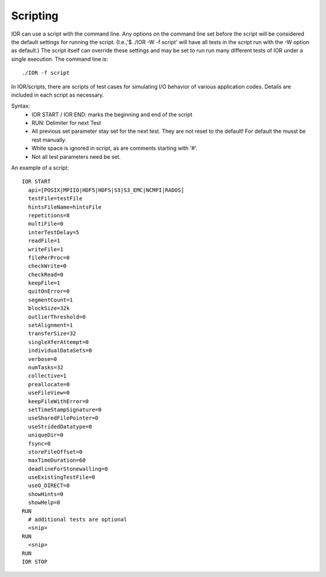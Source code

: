 Scripting
=========

IOR can use a script with the command line.  Any options on the command line set
before the script will be considered the default settings for running the script.
(I.e.,'$ ./IOR -W -f script' will have all tests in the script run with the -W
option as default.)
The script itself can override these settings and may be set to run
run many different tests of IOR under a single execution.
The command line is: ::

  ./IOR -f script

In IOR/scripts, there are scripts of test cases for simulating I/O behavior of
various application codes.  Details are included in each script as necessary.

Syntax:
    * IOR START / IOR END: marks the beginning and end of the script
    * RUN: Delimiter for next Test
    * All previous set parameter stay set for the next test. They are not reset
      to the default! For default the musst be rest manually.
    * White space is ignored in script, as are comments starting with '#'.
    * Not all test parameters need be set.

An example of a script: ::

  IOR START
    api=[POSIX|MPIIO|HDF5|HDFS|S3|S3_EMC|NCMPI|RADOS]
    testFile=testFile
    hintsFileName=hintsFile
    repetitions=8
    multiFile=0
    interTestDelay=5
    readFile=1
    writeFile=1
    filePerProc=0
    checkWrite=0
    checkRead=0
    keepFile=1
    quitOnError=0
    segmentCount=1
    blockSize=32k
    outlierThreshold=0
    setAlignment=1
    transferSize=32
    singleXferAttempt=0
    individualDataSets=0
    verbose=0
    numTasks=32
    collective=1
    preallocate=0
    useFileView=0
    keepFileWithError=0
    setTimeStampSignature=0
    useSharedFilePointer=0
    useStridedDatatype=0
    uniqueDir=0
    fsync=0
    storeFileOffset=0
    maxTimeDuration=60
    deadlineForStonewalling=0
    useExistingTestFile=0
    useO_DIRECT=0
    showHints=0
    showHelp=0
  RUN
    # additional tests are optional
    <snip>
  RUN
    <snip>
  RUN
  IOR STOP
